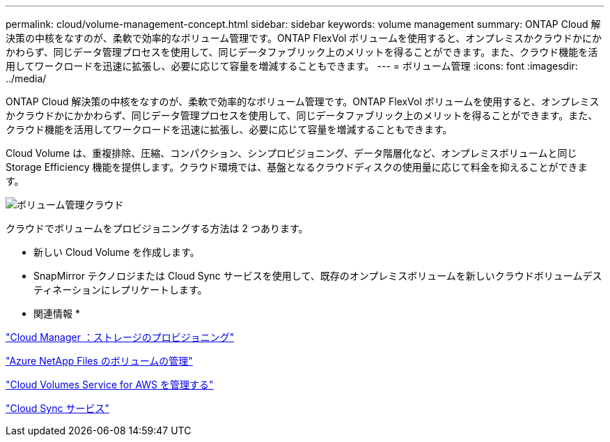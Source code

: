 ---
permalink: cloud/volume-management-concept.html 
sidebar: sidebar 
keywords: volume management 
summary: ONTAP Cloud 解決策の中核をなすのが、柔軟で効率的なボリューム管理です。ONTAP FlexVol ボリュームを使用すると、オンプレミスかクラウドかにかかわらず、同じデータ管理プロセスを使用して、同じデータファブリック上のメリットを得ることができます。また、クラウド機能を活用してワークロードを迅速に拡張し、必要に応じて容量を増減することもできます。 
---
= ボリューム管理
:icons: font
:imagesdir: ../media/


[role="lead"]
ONTAP Cloud 解決策の中核をなすのが、柔軟で効率的なボリューム管理です。ONTAP FlexVol ボリュームを使用すると、オンプレミスかクラウドかにかかわらず、同じデータ管理プロセスを使用して、同じデータファブリック上のメリットを得ることができます。また、クラウド機能を活用してワークロードを迅速に拡張し、必要に応じて容量を増減することもできます。

Cloud Volume は、重複排除、圧縮、コンパクション、シンプロビジョニング、データ階層化など、オンプレミスボリュームと同じ Storage Efficiency 機能を提供します。クラウド環境では、基盤となるクラウドディスクの使用量に応じて料金を抑えることができます。

image::../media/volume-management-cloud.png[ボリューム管理クラウド]

クラウドでボリュームをプロビジョニングする方法は 2 つあります。

* 新しい Cloud Volume を作成します。
* SnapMirror テクノロジまたは Cloud Sync サービスを使用して、既存のオンプレミスボリュームを新しいクラウドボリュームデスティネーションにレプリケートします。


* 関連情報 *

https://docs.netapp.com/us-en/occm/task_provisioning_storage.html["Cloud Manager ：ストレージのプロビジョニング"]

https://docs.netapp.com/us-en/occm/task_manage_anf.html["Azure NetApp Files のボリュームの管理"]

https://docs.netapp.com/us-en/occm/task_manage_cvs_aws.html["Cloud Volumes Service for AWS を管理する"]

https://cloud.netapp.com/cloud-sync-service["Cloud Sync サービス"]
